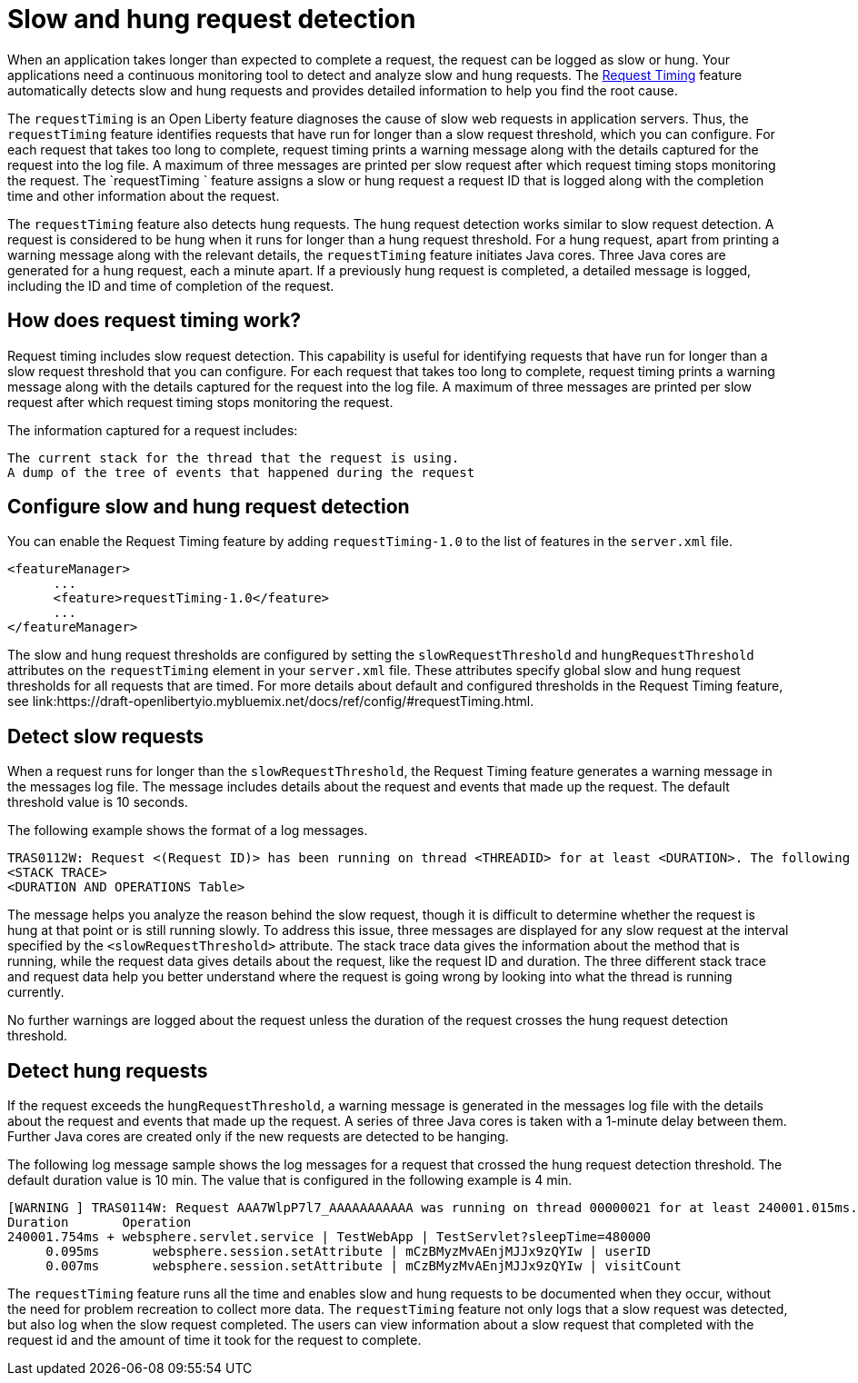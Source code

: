 :page-layout: general-reference
:page-type: general
:page-description: The request timing feature automatically detects slow requests and logs the information when the request is completed.
:page-categories: MicroProfile
:seo-title: The request timing feature automatically detects slow and hung requests
:seo-description: The request timing feature automatically detects slow and hung requests and logs the information when the request is completed.
= Slow and hung request detection

When an application takes longer than expected to complete a request, the request can be logged as slow or hung.
Your applications need a continuous monitoring tool to detect and analyze slow and hung requests.
The link:https://draft-openlibertyio.mybluemix.net/docs/ref/feature/#requestTiming-1.0.html[Request Timing] feature automatically detects slow and hung requests and provides detailed information to help you find the root cause.

The `requestTiming` is an Open Liberty feature diagnoses the cause of slow web requests in application servers.
Thus, the `requestTiming` feature identifies requests that have run for longer than a slow request threshold, which you can configure.
For each request that takes too long to complete, request timing prints a warning message along with the details captured for the request into the log file.
A maximum of three messages are printed per slow request after which request timing stops monitoring the request.
The `requestTiming ` feature assigns a slow or hung request a request ID that is logged along with the completion time and other information about the request.

The `requestTiming` feature also detects hung requests.
The hung request detection works similar to slow request detection.
A request is considered to be hung when it runs for longer than a hung request threshold.
For a hung request, apart from printing a warning message along with the relevant details, the `requestTiming` feature initiates Java cores.
Three Java cores are generated for a hung request, each a minute apart.
If a previously hung request is completed, a detailed message is logged, including the ID and time of completion of the request.

== How does request timing work?

Request timing includes slow request detection.  This capability is useful for identifying requests that have run for longer than a slow request threshold that you can configure. For each request that takes too long to complete, request timing prints a warning message along with the details captured for the request into the log file. A maximum of three messages are printed per slow request after which request timing stops monitoring the request.

The information captured for a request includes:

    The current stack for the thread that the request is using.
    A dump of the tree of events that happened during the request


== Configure slow and hung request detection

You can enable the Request Timing feature by adding `requestTiming-1.0` to the list of features in the `server.xml` file.

[source,java]
----
<featureManager>
      ...
      <feature>requestTiming-1.0</feature>
      ...
</featureManager>
----

The slow and hung request thresholds are configured by setting the `slowRequestThreshold` and `hungRequestThreshold` attributes on the `requestTiming` element in your `server.xml` file.
These attributes specify global slow and hung request thresholds for all requests that are timed.
For more details about default and configured thresholds in the Request Timing feature, see link:https://draft-openlibertyio.mybluemix.net/docs/ref/config/#requestTiming.html.

== Detect slow requests

When a request runs for longer than the `slowRequestThreshold`, the Request Timing feature generates a warning message in the messages log file.
The message includes details about the request and events that made up the request.
The default threshold value is 10 seconds.

The following example shows the format of a log messages.

[source,java]
----
TRAS0112W: Request <(Request ID)> has been running on thread <THREADID> for at least <DURATION>. The following stack trace shows that this thread is currently running.
<STACK TRACE>
<DURATION AND OPERATIONS Table>
----

The message helps you analyze the reason behind the slow request, though it is difficult to determine whether the request is hung at that point or is still running slowly.
To address this issue, three messages are displayed for any slow request at the interval specified by the `<slowRequestThreshold>` attribute.
The stack trace data gives the information about the method that is running, while the request data gives details about the request, like the request ID and duration.
The three different stack trace and request data help you better understand where the request is going wrong by looking into what the thread is running currently.

No further warnings are logged about the request unless the duration of the request crosses the hung request detection threshold.

== Detect hung requests

If the request exceeds the `hungRequestThreshold`, a warning message is generated in the messages log file with the details about the request and events that made up the request.
A series of three Java cores is taken with a 1-minute delay between them.
Further Java cores are created only if the new requests are detected to be hanging.

The following log message sample shows the log messages for a request that crossed the hung request detection threshold.
The default duration value is 10 min.
The value that is configured in the following example is 4 min.

[source,java]
----
[WARNING ] TRAS0114W: Request AAA7WlpP7l7_AAAAAAAAAAA was running on thread 00000021 for at least 240001.015ms. The following table shows the events that have run during this request.
Duration       Operation
240001.754ms + websphere.servlet.service | TestWebApp | TestServlet?sleepTime=480000
     0.095ms       websphere.session.setAttribute | mCzBMyzMvAEnjMJJx9zQYIw | userID
     0.007ms       websphere.session.setAttribute | mCzBMyzMvAEnjMJJx9zQYIw | visitCount
----

The `requestTiming` feature runs all the time and enables slow and hung requests to be documented when they occur, without the need for problem recreation to collect more data.
The `requestTiming` feature not only logs that a slow request was detected, but also log when the slow request completed.
The users can view information about a slow request that completed with the request id and the amount of time it took for the request to complete.
